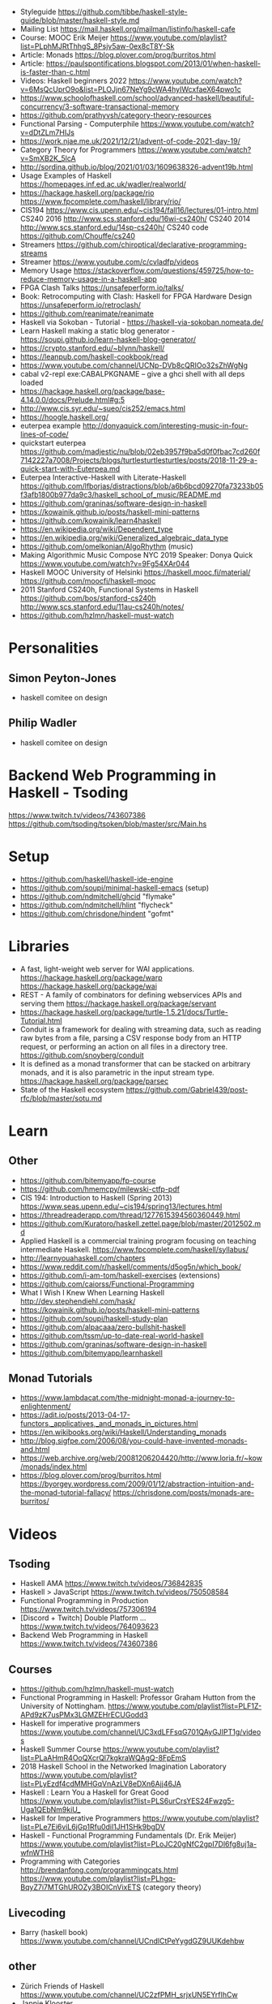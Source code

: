 - Styleguide https://github.com/tibbe/haskell-style-guide/blob/master/haskell-style.md
- Mailing List https://mail.haskell.org/mailman/listinfo/haskell-cafe
- Course: MOOC Erik Meijer https://www.youtube.com/playlist?list=PLphMJRtThhgS_8Psjv5aw-0ex8cT8Y-Sk
- Article: Monads https://blog.plover.com/prog/burritos.html
- Article: https://paulspontifications.blogspot.com/2013/01/when-haskell-is-faster-than-c.html
- Videos: Haskell beginners 2022 https://www.youtube.com/watch?v=6MsQcUprO9o&list=PLOJjn67NeYg9cWA4hyIWcxfaeX64pwo1c
- https://www.schoolofhaskell.com/school/advanced-haskell/beautiful-concurrency/3-software-transactional-memory
- https://github.com/prathyvsh/category-theory-resources
- Functional Parsing - Computerphile https://www.youtube.com/watch?v=dDtZLm7HIJs
- https://work.njae.me.uk/2021/12/21/advent-of-code-2021-day-19/
- Category Theory for Programmers https://www.youtube.com/watch?v=SmXB2K_5lcA
- http://sordina.github.io/blog/2021/01/03/1609638326-advent19b.html
- Usage Examples of Haskell https://homepages.inf.ed.ac.uk/wadler/realworld/
- https://hackage.haskell.org/package/rio
  https://www.fpcomplete.com/haskell/library/rio/
- CIS194 https://www.cis.upenn.edu/~cis194/fall16/lectures/01-intro.html
  CS240 2016 http://www.scs.stanford.edu/16wi-cs240h/
  CS240 2014 http://www.scs.stanford.edu/14sp-cs240h/
  CS240 code https://github.com/Chouffe/cs240
- Streamers https://github.com/chiroptical/declarative-programming-streams
- Streamer https://www.youtube.com/c/cvladfp/videos
- Memory Usage https://stackoverflow.com/questions/459725/how-to-reduce-memory-usage-in-a-haskell-app
- FPGA Clash Talks https://unsafeperform.io/talks/
- Book: Retrocomputing with Clash: Haskell for FPGA Hardware Design
  https://unsafeperform.io/retroclash/
- https://github.com/reanimate/reanimate
- Haskell via Sokoban - Tutorial - https://haskell-via-sokoban.nomeata.de/
- Learn Haskell making a static blog generator - https://soupi.github.io/learn-haskell-blog-generator/
- https://crypto.stanford.edu/~blynn/haskell/
- https://leanpub.com/haskell-cookbook/read
- https://www.youtube.com/channel/UCNp-DVb8cQRIOo32sZhWgNg
- cabal v2-repl exe:CABALPKGNAME -- give a ghci shell with all deps loaded
- https://hackage.haskell.org/package/base-4.14.0.0/docs/Prelude.html#g:5
- http://www.cis.syr.edu/~sueo/cis252/emacs.html
- https://hoogle.haskell.org/
- euterpea example http://donyaquick.com/interesting-music-in-four-lines-of-code/
- quickstart euterpea https://github.com/madjestic/nu/blob/02eb3957f9ba5d0f0fbac7cd260f7142227a7008/Projects/blogs/turtlesturtlesturtles/posts/2018-11-29-a-quick-start-with-Euterpea.md
- Euterpea Interactive-Haskell with Literate-Haskell https://github.com/lfborjas/distractions/blob/a6b6bcd09270fa73233b05f3afb1800b977da9c3/haskell_school_of_music/README.md
- https://github.com/graninas/software-design-in-haskell
- https://kowainik.github.io/posts/haskell-mini-patterns
- https://github.com/kowainik/learn4haskell
- https://en.wikipedia.org/wiki/Dependent_type
- https://en.wikipedia.org/wiki/Generalized_algebraic_data_type
- https://github.com/omelkonian/AlgoRhythm (music)
- Making Algorithmic Music
  Compose NYC 2019
  Speaker: Donya Quick
  https://www.youtube.com/watch?v=9Fg54XAr044
- Haskell MOOC University of Helsinki
  https://haskell.mooc.fi/material/
  https://github.com/moocfi/haskell-mooc
- 2011
  Stanford CS240h, Functional Systems in Haskell
  https://github.com/bos/stanford-cs240h
  http://www.scs.stanford.edu/11au-cs240h/notes/
- https://github.com/hzlmn/haskell-must-watch
* Personalities
** Simon Peyton-Jones
- haskell comitee on design
** Philip Wadler
- haskell comitee on design
* Backend Web Programming in Haskell - Tsoding
https://www.twitch.tv/videos/743607386
https://github.com/tsoding/tsoken/blob/master/src/Main.hs
* Setup
  - https://github.com/haskell/haskell-ide-engine
  - https://github.com/soupi/minimal-haskell-emacs (setup)
  - https://github.com/ndmitchell/ghcid "flymake"
  - https://github.com/ndmitchell/hlint "flycheck"
  - https://github.com/chrisdone/hindent "gofmt"
* Libraries
- A fast, light-weight web server for WAI applications.
  https://hackage.haskell.org/package/warp
  https://hackage.haskell.org/package/wai
- REST - A family of combinators for defining webservices APIs and serving them
  https://hackage.haskell.org/package/servant
- https://hackage.haskell.org/package/turtle-1.5.21/docs/Turtle-Tutorial.html
- Conduit is a framework for dealing with streaming data, such as reading raw bytes from a file, parsing a CSV response body from an HTTP request, or performing an action on all files in a directory tree. 
  https://github.com/snoyberg/conduit
- It is defined as a monad transformer that can be stacked on arbitrary monads, and it is also parametric in the input stream type.
  https://hackage.haskell.org/package/parsec
- State of the Haskell ecosystem
  https://github.com/Gabriel439/post-rfc/blob/master/sotu.md
* Learn
** Other
- https://github.com/bitemyapp/fp-course
- https://github.com/hmemcpy/milewski-ctfp-pdf
- CIS 194: Introduction to Haskell (Spring 2013)
  https://www.seas.upenn.edu/~cis194/spring13/lectures.html
- https://threadreaderapp.com/thread/1277615394560360449.html
- https://github.com/Kuratoro/haskell.zettel.page/blob/master/2012502.md
- Applied Haskell is a commercial training program focusing on teaching intermediate Haskell.
  https://www.fpcomplete.com/haskell/syllabus/
- http://learnyouahaskell.com/chapters
- https://www.reddit.com/r/haskell/comments/d5og5n/which_book/
- https://github.com/i-am-tom/haskell-exercises (extensions)
- https://github.com/caiorss/Functional-Programming
- What I Wish I Knew When Learning Haskell
  http://dev.stephendiehl.com/hask/
- https://kowainik.github.io/posts/haskell-mini-patterns
- https://github.com/soupi/haskell-study-plan
- https://github.com/alpacaaa/zero-bullshit-haskell
- https://github.com/tssm/up-to-date-real-world-haskell
- https://github.com/graninas/software-design-in-haskell
- https://github.com/bitemyapp/learnhaskell
** Monad Tutorials
- https://www.lambdacat.com/the-midnight-monad-a-journey-to-enlightenment/
- https://adit.io/posts/2013-04-17-functors,_applicatives,_and_monads_in_pictures.html
- https://en.wikibooks.org/wiki/Haskell/Understanding_monads
- http://blog.sigfpe.com/2006/08/you-could-have-invented-monads-and.html
- https://web.archive.org/web/20081206204420/http://www.loria.fr/~kow/monads/index.html
- https://blog.plover.com/prog/burritos.html
  https://byorgey.wordpress.com/2009/01/12/abstraction-intuition-and-the-monad-tutorial-fallacy/
  https://chrisdone.com/posts/monads-are-burritos/
* Videos
** Tsoding
- Haskell AMA https://www.twitch.tv/videos/736842835
- Haskell > JavaScript https://www.twitch.tv/videos/750508584
- Functional Programming in Production https://www.twitch.tv/videos/757306194
- [Discord + Twitch] Double Platform ... https://www.twitch.tv/videos/764093623
- Backend Web Programming in Haskell https://www.twitch.tv/videos/743607386
** Courses
   - https://github.com/hzlmn/haskell-must-watch
   - Functional Programming in Haskell: Professor Graham Hutton from the University of Nottingham.
     https://www.youtube.com/playlist?list=PLF1Z-APd9zK7usPMx3LGMZEHrECUGodd3
   - Haskell for imperative programmers
     https://www.youtube.com/channel/UC3xdLFFsqG701QAyGJIPT1g/videos
   - Haskell Summer Course
     https://www.youtube.com/playlist?list=PLaAHmR4OoQXcrQl7kgkraWQAgQ-8FpEmS
   - 2018 Haskell School in the Networked Imagination Laboratory
     https://www.youtube.com/playlist?list=PLyEzdf4cdMMHGqVnAzLV8eDXn6Ajj46JA
   - Haskell : Learn You a Haskell for Great Good
     https://www.youtube.com/playlist?list=PLS6urCrsYES24Fwzg5-Uga1QEbNm9kiU_
   - Haskell for Imperative Programmers
     https://www.youtube.com/playlist?list=PLe7Ei6viL6jGp1Rfu0dil1JH1SHk9bgDV
   - Haskell - Functional Programming Fundamentals (Dr. Erik Meijer)
     https://www.youtube.com/playlist?list=PLoJC20gNfC2gpI7Dl6fg8uj1a-wfnWTH8
   - Programming with Categories
     http://brendanfong.com/programmingcats.html
     https://www.youtube.com/playlist?list=PLhgq-BqyZ7i7MTGhUROZy3BOICnVixETS (category theory)
** Livecoding
   - Barry (haskell book) https://www.youtube.com/channel/UCndlCtPeYygdGZ9UUKdehbw

** other
  - Zürich Friends of Haskell
    https://www.youtube.com/channel/UC2zfPMH_srjxUN5EYrfIhCw
  - Jappie Klooster
    https://www.youtube.com/channel/UCQxmXSQEYyCeBC6urMWRPVw/videos
  - HaskellRank (tsoding)
    https://www.youtube.com/playlist?list=PLguYJK7ydFE4aS8fq4D6DqjF6qsysxTnx
  - lenses
    https://www.youtube.com/watch?v=cefnmjtAolY
    https://docs.google.com/file/d/0ByK3AAy5ubqady1YczU2UEYzODQ/edit
  - Jeremy Gibbons: Algorithm Design with Haskell
    https://www.youtube.com/watch?v=JJv74IJUp4E
  - NYC Haskell User's Group
    https://www.youtube.com/channel/UCzNYHE7Kj6pBqq5h8LG9Zcg
* DONE Book: Seven Languages in 7 weeks
** Haskell
- "In Haskell, indentation is significant." (?
- on Haskell, IF is a function, not a control structure, it returns a value.
- "." for function composition
  second = head . tail
- On ghci console
  > :set +t
- A partial applied function is called ~section~
- ~where~ on function definition can define local functions too
- every function does have 1(one) parameter
  - the process of reducing a function of N parameters to N of 1 param is ~currying~
#+NAME: single-line vs multi-line pattern-matching vs guards
#+begin_src haskell
fact x = if x == 0 then 1 else fact (x - 1) * x

factorial :: Integer -> Integer
factorial 0 = 1
factorial x = x * factorial (x - 1)

factorio :: Integer -> Integer
factorio x
  | x > 1     = x * factorio (x - 1)
  | otherwise = 1
#+end_src
* TODO Book: Haskell School of Music
** 1 Computer Music, Euterpea, and Haskell
*** 1.1 The Note versus Signal Dichotomy
- High/Low    level music concepts a.k.a.
  Note/Signal level music concepts
- Note: pitch and volume
- Bit depth: storage size of a single sample.
  Typically 16bits (2bytes) or 32bits (4bytes)
*** 1.2 Basic Principles of Programming
- Measures of success: correctness, efficiency, clarity
- Code often represents the author's thought process...A conventional
  musical score does not.
*** 1.3 Computation by Calculation
- In general, it is best to search first for an elegant (and correct!) solution to a problem, and later refine it for better performance.
  “Get it right first!”
- ~unfolding~ a function, is when we replace the arguments in the definition
  simple x y z = x * (y + z)
  simple 3 9 5
  > 3 * (9 + 5)
  > 42
- "simple 3 9 5 ~evaluates~ to 42"
*** 1.4 Expressions and Values
- note names are called pitch classes
- ~expressions~ entities that can be evaluated
- ~value~ are expressions that cannot be further evaluated.
  ex: 1,[1,2],(3,3),'C',"hello"
- ~diverging~ expressions are those that do not have an end
  ex: f x = f (x - 1)
  evaluate to "Bottom" value _|_
*** 1.5 Types
- Atomic or Structured
- Type Signature
  'D' :: Char
      :: reads as "has type"
   D  :: PitchClass
- Elements on a List are the same Type
- Elements on a Tuple could be different Types
*** 1.6 Function Types and Type Signatures
#+begin_src haskell
simple :: Int -> Int -> Int -> Int
simple x y z = x * (y + z)
#+end_src
- "it is a good habit to first write down the type of each function you
   are planning to define, as a first approximation to its full specification"
- f :: T1 -> T2 -- In mathematics T1 is the ~domain~ and T2 is the ~range~
- ~function application~ aka calling the funtion, has always higher precedence on application
- symbol based functions are usually called ~operators~ and are ~infix~
  - Are defined between parentheses
  - (+) :: Integer -> Integer -> Integer
- ' is a valid alphanumeric value, so f' and f'' are valid function names
*** 1.7 Abstraction, Abstraction, Abstraction
- “What are the three most important ideas in programming?" (see title)
**** 1.7.1 Naming
#+begin_src haskell
pi :: Double
pi = 3.1415
-- two definitions in one
concertA,a440 :: (PitchClass, Octave)
concertA = (A,4)
a440     = (A,4)
-- Vars
c = 42 -- is called a ~binding~
x    = let area = pi * r ** 2
       in f area + g area
#+end_src
- A4 is usually called "concert A" (because it is often used as a the note to which an orchestra
  tunes its intruments or "A440")
- {- MULTILINE COMMENT IN HASKELL -}
**** 1.7.2 Functional Abstraction
#+begin_src haskell
x = let areaF r = pi * r ** 2
    in f (areaF r1) + g (areaF r2)
note :: Dur -> Pitch -> Music Pitch
rest :: Dur -> Music Pitch
(:+:) Music Pitch -> Music Pitch -> Music Pitch -- Sequentially
(:=:) Music Pitch -> Music Pitch -> Music Pitch -- Simultanious
trans :: Int -> Pitch -> Pitch
-- Harmonizing each pN note with a third
qn = 1/4
mel = (note qn p1 :=: note qn (trans (-3) p1)) :+:
      (note qn p2 :=: note qn (trans (-3) p2)) :+:
      (note qn p3 :=: note qn (trans (-3) p3))
-- In a function
hNote :: Dur -> Pitch -> Music Pitch
hNote d p = note d p :=: note d (trans (-3) p)
-- applied
mel :: Music Pitch
mel = hNote qn p1 :+: hNote qn p2 :+: hNote qn p3
#+end_src
**** 1.7.3 Data Abstraction
- The order of ~associativity~ can be defined, either left, right or none.
- (:) operator has right associativity
#+begin_src haskell
hList          :: Dur -> [Pitch] -> Music Pitch
hList d []     = rest 0
hList d (p:ps) = hNote d p :+: hList d ps
--
mel = hList qn [p1,p2,p3]
#+end_src
*** 1.8 Haskell Equality versus Musical Equality
- 2 different melodies can be musically equivalent while being not equal by the language
- A melody can be interpreted either by his
  ~polyphonic~: grouping notes playing at the same time
  ~contrapuntal~: grouping by each voice
*** 1.9 Code Reuse and Modularity
- being able to re-use code is called ~modularity~
*** 1.10 [Advanced] Programming with Numbers 1
- Int data type is of size word (architecture dependent, 32 or 64 bits) (use Integer instead)
- In mathemathics, ~numerical analisys~ is concerned with numerical incongrueties
- If real-number acuraccy is important, be wary of floats
#+begin_src haskell
5 ∗ (−0.123456 + 0.123457)       :: Float ⇒ 4.991889e−6
5 ∗ (−0.123456) + 5 ∗ (0.123457) :: Float ⇒ 5.00679e−6
#+end_src
** 2 Simple Music
*** 2.1 Preliminaries
#+begin_src haskell
-- Type Synonyms
type Octave = Int
type Pitch  = (PitchClass, Octave)
type Dur    = Rational
-- Algebraic data type
data PitchClass = Cff | Cf | C | Dff | Cs | Df | Css | D | Eff | Ds
                | Ef | Fff | Dss | E | Ff | Es | F | Gff | Ess | Fs
                | Gf | Fss | G | Aff | Gs | Af | Gss | A | Bff | As
                | Bf | Ass | B | Bs | Bss
qn :: Dur
qn = 1/4
#+end_src
- data NAME = CONSTRUCTORS
  data Bool = False | True
*** 2.2 Notes, Music, and Polymorphism
#+begin_src haskell
-- (Value) Constructor
data Primitive = Note Dur Pitch |
                 Rest Dur
-- Type Constructor: more generic, polymorphic
data Primitive a = Note Dur a |
                   Rest Dur
-- Note :: Dur -> a -> Primitive a
-- Rest :: Dur ->      Primitive a
--
-- Another ~type constructor~, this time also recursive (aka inductive data type)
data Music a =
    Prim (Primitive a)
  | Music a :+: Music a
  | Music a :=: Music a
  | Modify Control (Music a)
-- Prim   :: Primitive a        -> Music a
-- (:+:)  :: Music a -> Music a -> Music a
-- (:=:)  :: Music a -> Music a -> Music a
-- Modify :: Control -> Music a -> Music a
#+end_src
- ~fixity declaration~
  infixr 5 :+:,:=:
- Data constructors
  - are still functions and have a type
  - are an example of polymorphic functions ~type abstraction~
#+begin_src haskell
data Control =
    Tempo      Rational          -- scale the tempo
  | Transpose  AbsPitch          -- transposition
  | Instrument InstrumentName    -- instrument label
  | Phrase     [PhraseAttribute] -- phrase attributes
  | KeySig     PitchClass Mode   -- key signature and mode
  | Custom     String            -- custom label
data Mode = Major | Minor | Ionian | Dorian | Phrygian | Lydian
             | Mixolydian | Aeolian | Locrian
             | CustomMode String
data InstrumentName = AcousticGrandPiano | BrightAcousticPiano ...
#+end_src
*** 2.3 Convenient Auxiliary Functions

*** 2.4 Absolute Pitches
- LIST !! N
  [C,D,E] !! 1 => D
** 3 Polymorphic and high order functions
- head, tail, length (examples of simple polymorphic types)
- map
- append (++)
- fold
  foldr, foldl: only difference is from which side is applied the operator, sometimes might be more performant from one side over the other
  foldr1, foldl1: versions that error on empty lists, so no init value needed
- `` functions into operator with backquotes
- () operator into a function with parentheses
- reverse, (algorithm with foldl)
- ~currying~
- currying simplification
  f x = g x
  f   = g
** 4
*** 4.2 Modules
- Module names are capitalized
  Can be hierachical
  import LIBRARY.FOLDER.MODULE
- module MODULE where
  module MODULE (EXPORT,EXPORT) where
*** 4.3 Transcribing a More Complex Score
**** 4.3.1 Auxiliary Functions
- Haskell does not permit pattern-matching against function applications.
  myFunction (Prim (Note d p)) = -- OK
  myFunction (note d p)        = -- FAIL
- times :: Int -> Music a -> Music a -- repeats
  addDur
  graceNote
- The only special cases that will not be handled using auxiliary functions are:
  1) the single staccato on note four of bar fifteen
  2) the single portamento on note three of bar sixteen.
  These situations will be addressed differently in a later chapter.
*** 4.4 Simple Algorithmic Composition

* TODO Book: Real World Haskell
- Updated code version https://github.com/tssm/up-to-date-real-world-haskell/
- Real World Haskell outdated parts https://stackoverflow.com/questions/23727768/which-parts-of-real-world-haskell-are-now-obsolete-or-considered-bad-practice
- Online http://book.realworldhaskell.org/read/
** 6 Using Typeclasses
*** Defining
- Different implementation depending on the type of data given.
- Defining a new ~Typeclass~ named "BasicEq3".
  We can provide *default implementations* for Typeclasses, and make one depend on the other.
#+begin_src haskell
class BasicEq3 a where
  isEqual3 :: a -> a -> Bool
  isEqual3 x y = not (isNotEqual3 x y)

  isNotEqual3 :: a -> a -> Bool
  isNotEqual3 x y = not (isEqual3 x y)
#+end_src
- An ~Instance Type~ of this typeclass, is any type that implements the functions defined in it.
- isEqual :: BasicEq a => a -> a -> Bool
  Reads:
  "For all types of *a*,
   so long as *a* is an instance of BasicEq,
   isEqual takes two parameters of type *a* and returns Bool""
*** Type Instancing
#+begin_src haskell
instance BasicEq3 Color where
  isEqual3 Red   Red   = True
  isEqual3 Green Green = True
  isEqual3 Blue  Blue  = True
  isEqual3 _     _     = False
#+end_src
*** Build-in
- Show, and the function show which returns a string from something showable
  show :: (Show a) => a -> String
  (you can derive it or explicitly Type Instance it)
  - To define your own show redefine ~show~
- Read, and the function read which takes a string and returns something readable
  read :: (Read a) => String -> a
  e.g. (read readVar)::Double
  - To define your own parser redefine ~readsPrec~
** 7
- ~Type classes~ provide ad-hoc polymorphism
  - Can define default "implementations" for the class
- ~Types~ are made instances of a particular type class
- Typeclasses
  - Show: Used to display your custom types. ghci repl uses it.
    #+begin_src haskell
data Color = Red | Green | Blue

instance Show Color where
  show Red = "rojo"
  show Green = "verde"
  show Blue = "azul"
    #+end_src

* TODO Book: The Haskell School of Expressive Language
** 3 Simple Graphics
*** 3.1 Basic Input/Output
- ~Standard Prelude~ and ~Standard Libraries~
- () is called ~unit type~, ans has only () as value
- IO
  There is a special kind of ~value~ called ~action~.
  It won't try to display it but it will take action.
  Ex: writing to a file or reading from keyboard.
  ~expressions~ or functions that evaluate to an action are called ~commands~
- IO () is often called a ~noop~, it is an action that returns ()
- putStr, putChar, writeFile, readFile, do, getLine
- ??? you can put actions on a list, but won't "do" anything unless on a do or a main ???
- sequence applied to IO has this signature
  sequence :: [IO a] -> IO ()

*** 3.2 Graphics Windows
- sierpinsky
#+begin_src haskell
fillTri :: Window -> Int -> Int -> Int -> IO ()
fillTri w x y size =
  drawInWindow w
  $ withColor Green
  $ polygon [(x,y), (x + size, y), (x, y - size), (x,y)]

minSize :: Int
minSize = 8

sierpinskiTri :: Window -> Int -> Int -> Int -> IO ()
sierpinskiTri w x y size
  | size <= minSize = fillTri w x y size
  | otherwise       = let size2 = size `div` 2
                      in do sierpinskiTri w x y size2
                            sierpinskiTri w x (y - size2) size2
                            sierpinskiTri w (x + size2) y size2
#+end_src
- david star:
  1) draw a equilateral triangle
  2) draw a new one rotated 180
  3) do 1 and 2 for each corner, but with 1/3 of a triangle size
** 4 Shapes II: Drawing shapes
- Many indirect graphics functions, to:
  1) being able to work with each shape properties
** 5 Polymorphic and High-order Funtions
* Book: Haskell Tutorial and Cookbook
** 1
#+begin_src haskell
module Main where
module Main (main) where
#+end_src
- : concatenates Char to [Char]
- !! for list index access
- ++ concatenate lists
- length of tuples will always be one (1)
|       |       |           | destructuring     |   |
|-------+-------+-----------+-------------------+---|
| tuple | (A,B) | fst/snd   | let (a,b)=('a',1) |   |
| list  | [T]   | head/tail |                   |   |

* TODO Interview: Michael Snoyman: From Haskell to Rust?
  #+DATE: Sep 13, 2020
  #+URL: https://www.youtube.com/watch?v=HKXmEFvsi6M
- Creator of Yesod/Stack
- VP at "FP Complete"
- Moved away from GHCjs
  - Purescript/Halogen
- Rust, has recently has async/await (it was "callback hell")
- Monads reinventions??: promises (js), scala (futures)
- "GO says, we don't trust the developers. Or I don't wanna bother the programmers with stuff"
  - Like overload of operators
- TALK ABOUT MONADS????
- RESUME 20:00

* TODO Videos: HaskellRank by tsoding
  playlist: https://www.youtube.com/playlist?list=PLguYJK7ydFE4aS8fq4D6DqjF6qsysxTnx
** DONE HackerRank in Haskell
- interact :: (String -> String) -> IO ()
- We go from an expression that we can use on the repl to a function. By replacing ($) with (.)
- Functions: ($) (.) interact words read map sum show tail
#+begin_src haskell
main = interact $ show . sum . map read . words
main = interact $ show . sum . map read . tail . words
#+end_src
** DONE Grading Students
- (``) , guards, where, unlines
#+begin_src haskell
round5 :: Int -> Int
round5 x
    | x >= 38 && (m5 - x) < 3 = m5
    | otherwise               = x
    where m5 = x + (5 - x `mod` 5)

solve :: [Int] -> [Int]
solve xs = map round5 xs

main = interact $ unlines . map show . solve . map read . tail . words
#+end_src
** DONE Apples and Oranges
- take, drop, filter
#+begin_src haskell
let (x1:x2:xs) = [1,2,3,4,5,6,7] -- Pattern Matching
-- lambdas
map (\x -> x + 3) [0,1,2] -- => [3,4,5]
map (+ 3)         [0,1,2] -- => [3,4,5]
#+end_src
** DONE Code Warrior
- undefined :: t -- can be assigned to any type, useful to know if code just compiles
- !!
- div  :: Integral a => a -> a -> a
- even :: Integral a => a -> Bool
- odd  :: Integral a => a -> Bool
** DONE Between Two Sets
- foldl1, gcd, lcm, takeWhile
- [1 .. 4]
  [1 ..]
- Imperatively writing in Haskell
#+begin_src haskell
solve :: [Int] -> [Int] -> Int
solve = undefined

readIntList :: IO [Int]
readIntList = do line <- getLine
                 return $ map read $ words line
main = do [n, m] <- readIntList
          as     <- readIntList
          bs     <- readIntList
          putStrLn $ show $ solve as bs
#+end_src

** DONE Fold
- "Neutral element" on fold
#+begin_src haskell
Import Prelude hiding (foldl) -- Hide!!!

foldl :: (a -> b -> a) -> a -> [b] -> a
foldl f base []     = base
foldl f base (x:xs) = foldl f (f base x) xs

foldl1 :: (a -> a -> a) -> [a] -> a
foldl1 f []     = error "basaodka"
foldl1 f (x:xs) = foldl f x xs
#+end_src
** DONE Playing Basketball with Kangaroo
- maximum, minimum, inits, group
#+begin_src haskell
import Data.List
inits :: [a] -> [[a]]

λ> inits [1 .. 5]
[[],[1],[1,2],[1,2,3],[1,2,3,4],[1,2,3,4,5]]

λ> map maximum $ tail $ inits [10,5, 20, 4 ,5,2,25,1]
[10,10,20,20,20,20,25,25]

λ> group $ map maximum $ tail $ inits [10,5, 20, 4 ,5,2,25,1]
[[10,10],[20,20,20,20],[25,25]]
#+end_src
** DONE Purely Functional Solutions to Imperative Problems
*** 1
- zip
- List comprehension
#+begin_src haskell
[i     | i <- [1 .. 10]] -- [1,2,3,4,5,6,7,8,9,10]
[(i,j) | i <- [1 .. 10], j <- [1 .. 10]] -- cartesian product [(1,1),(1,2),(1,3)...]
[(i,j) | i <- [1 .. 10], j <- [1 .. 10], i /= 1] -- filter
---
-- Uses undefined as elements of an array, can also use ()
solve :: [Int] -> Int
solve (k:xs) =
  length [ undefined | (i, xi) <- zip [0 ..] xs,
                       (j, xj) <- zip [0 ..] xs,
                       i < j,
                       (xi + xj) `mod` k == 0]
#+end_src
*** 2
- group, sort, sortBy, on, compare, reverse, flip
- Ordening is the type that has 3 constructors: LT, EQ, GT
- You can compare numbers, or lists. But for special orders.
  compare :: Ord a => a -> a -> Ordering
  map compare [1,3,4]
- on basically adapts the first func with the second
  on :: (b -> b -> c) -> (a -> b) -> a -> a -> c
#+begin_src haskell
-- :m + Data.List
import Data.List     -- For sort
import Data.Function -- For on
sortBy (\x y -> compare (length x) (length y)) [[1,2,3,4],[2,2],[0,0,0,0,0,0,0]]
sortBy (compare `on` length)                   [[1,2,3,4],[2,2],[0,0,0,0,0,0,0]]
-- => [[2,2],[1,2,3,4],[0,0,0,0,0,0,0]]
sortBy (compare `on` length) $ group $ sort [1,4,4,4,5,5,5,3]
reverse $ sortBy (compare `on` length) $ group $ sort [1,4,4,4,5,5,5,3]
sortBy (flip compare `on` length) $ group $ sort [1,4,4,4,5,5,5,3]
-- => [[1],[3],[4,4,4],[5,5,5]]
#+end_src
** DONE Solving Russian Calendar Problems in Haskell
- sum, printf (alternative to ++)
- ~eta conversion~ of \x -> abs being equal to abs
#+begin_src haskell
import Text.Printf

leapDay :: Int -> String
leapDay = printf "12.09.%d"

normDay :: Int -> String
normDay = printf "13.09.%d"
#+end_src
** DONE The Usefulness of Maybe monad
- splitAt, maybe, replicateM, read
- a type called ~Maybe~ (Just, Nothing)
  a function ~maybe~ to unwrap it
- replicateM to perform a task Nth times and return in an array
#+begin_src haskell
import Control.Monad -- for replicateM

excludeNth :: Int -> [a] -> [a]
excludeNth n xs = left ++ tail right
    where (left, right) = splitAt n xs
-- excludeNth 5 [1..10]
-- => [1,2,3,4,5,7,8,9,10]

getList :: Read a -> IO [a] -- read any type of input
getList = do
  line <- getLine
  return $ map read $ words line
-- getList :: IO [Int]
-- 1 2 3 4
-- => [1,2,3,4]

solve :: Int -> [Int] -> Int -> Maybe Int
solve k bill b
    | b > actualPrice = Just (b - actualPrice)
    | otherwise = Nothing
    where actualPrice = (sum $ excludeNth k bill) `div` 2

main :: IO ()
main = do
  [[_, k], bill, [b]] <- replicateM 3 getList
  putStrLn $ maybe "Bon appetit" show $ solve k bill b
#+end_src
** DONE Tracking Hikes with Haskell
*** Hiking
- scanl, groupBy (Data.List), filter, all
- scanl (+) 0 [1 .. 4]
  => [0,1,3,6,10,15]
- groupBy (\x y -> x /= 0 && y /= 0) [0,1,2,3,4]
  groupBy, will iterate over the list by 2 elements at the time
           when the function returns false, it separates that group
- filter (all (< 0))
*** Drawing Book
- interact $ show . resolve . map read . words
** DONE Treating Lists as Monads
- fromMaybe, sortBy, listToMaybe, liftM2
- fromMaybe - Takes a default and a maybe
  fromMaybe 5 Nothing  => 5
  fromMaybe 5 $ Just 6 => 6
- sortBy (Data.List)
- listToMaybe (Data.Maybe) -- returns Nothing or Just of the head
- liftM2 (Control.Monad)
  let keyboards = [3,1]
  let drives = [5,2,8]
  liftM2 (,) keyboards drives
- ^ generates the same than list comprehension
  AKA the ~cartesian product~
- Changing to (+) instead adds then directly
  liftM2 (+) keyboards drives
- map read . words <$> getLine -- Threat the result of getLine as a functor
** Solving Magic Square using Functional Programming
#+begin_src haskell
type Square = [[Int]]
magic :: Square
magic = [[8,1,6],
         [3,5,7],
         [4,9,2]]

rot90 :: Square -> Square
rot90 = map reverse

pp :: Square -> IO ()
pp = putStrLn . unlines . map (unwords . map show)

#+end_src
** Brute-forcing all Magic Squares
** CodeWars Strikes Again

* TODO Videos: Haskell by Bartosz Milewski
  playlist: https://www.youtube.com/playlist?list=PL0pwx9zqJ9IamHxRXTf34dC3JeQ2oYmfJ
** DONE 1-1 => Why Haskell? https://www.youtube.com/watch?v=N6sOMGYsvFA
- Course based on "Parallel and concurrent programming" Oreilly book
- Based on math, lambda calculus
- Lists are the core DS while in other langs would be an array
** DONE 1-2 => Functions https://www.youtube.com/watch?v=ybba5tcOeEY
- keep the more reocurring thing simple
  - in morse code (? the letter "e" is just a dot
- ~function application~ is the strongest binding
  7 - f x y z - 1
- no variables in haskell, they are nonary functions
- write file
#+begin_src haskell
sqDist :: Num a => a -> a -> a
sqDist x y = x^2 + y ^2

main = print (sqDist 3 4)
#+end_src
- load foñe
#+begin_src haskell
> :l main.hs
> main
25
> :t sqDist
sqDist :: Num a => a -> a -> a
#+end_src
- there are things that are NOT expressable in haskell, that are left to the used (axioms)
- main :: IO ()
  print :: Show a => a -> IO ()
  putStrLn :: String -> IO ()
- ghci commands
  #+begin_src
  :l FILENAME
  :r reload
  :t expand type
  :q quit
  :i info
  #+end_src
- Num is a ~class of types~, Double is type
** DONE 2-1 => More Functions
- on tuples: fst, snd
- lowest possible binding is $
- (.) ~function composition~, very high precedence
- spaces kind of does't matter at times, precedence does
- sq . sqDist -- reads "sq after sqDist"
- the definition of a function is with a -> b -> c because
  - ~partial application~ happens automatically
- using a tuple as an argument, is not convenient for partial application
- polymorphism:
  - parametric: "it can handle values uniformly without depending on their type.
                 Parametric polymorphism is a way to make a language more expressive
                 while still maintaining full static type-safety."
                 ex: map function
  - adhoc: different behaviour for different types of arguments
- code
  #+begin_src haskell
main = print $ sqDist 3 4 -- using ($)

sqDist (x,y) = x^2 + y ^2 -- using ($) on a tuple
main = print $ sqDist $ (3,4)

sq x = x * x -- replacing parens
main = print $ sq $ 2 + 3
main = print $ sq (2 + 3)
main = print $ sq 2+3 -- NOT the same

dist pt = sqrt $ sqDist pt -- Partial Application in Function composition
dist = sqrt . sqDist
  #+end_src
** DONE 2-2 => Product data types https://www.youtube.com/watch?v=a6IkhX1zgXI
- ELM isn't lazy evaluated
#+begin_src haskell
inc x = 1 + x
inc x = (+) 1 x  -- () changes infix to prefix operator
inc   = (+ 1)    -- "x" cancells out
#+end_src
- partial application of an operator is called ~operator section~
- ~Void~ is type with no elements
- ~Unit~ is the "Singleton" Type denoted by "()", tuple of 0 elements
- Define a ~NEW type~ with:
  > data Unit = CONSTRUCTOR
              = U
  > data ()   = ()
    TYPE      = DATA
    CONSTRUCTOR CONSTRUCTOR
- Different namespace for types and data constructors
- Every constructor is a function (capitalized for some reason).
  > data Product a b = P a b
  > :t P
  P :: a -> b -> Product a b
- ~Destructuring~ happens with the Data Constructor
  > f (P x y) = x + y
- When you have more than 2 components, you are better using a ~record~ where fields are named
- 2 ways of constructing new data types??
** DONE 3-1 => Laziness https://www.youtube.com/watch?v=jWrRs-l8C1U
:set -Wall
:set -fforce-recomp
*** Kinds
- "In haskell we don't want to use many names, because the polute the namespace"
- ~*~ in type definitions means "any type"
- (,) is the data constructor for pair
- The Type Constructors have types and those types are called ~kinds~
- use ~:k~ to get the kind of the argument
#+begin_src haskell
> :t (,) -- Data Constructor
(,) :: a -> b -> (a, b)
> :k (,) -- Type Constructor
(,) :: * -> * -> *
#+end_src
- "If you define a data type in Haskell you can promote it to a kind"????
*** Lazyness
- Haskell by default is lazy evaluated
- ~:sprint~ prints a value WITHOUT evaluating it
- Haskell has ~polymorphic values~, so we need to type "x" here
#+begin_src haskell
> let x = 1 + 2 :: Int
> :sprint x
x = _
> x
3
> :sprint x
x = 3
#+end_src
- We can force eager evaluation by using ~seq~, it "sequences" the arguments, it evaluates the 1st before the 2nd
#+begin_src haskell
> let x = 2 + 3 :: Int
> let y = x + 1
> print (seq y ())
()
> :sprint y
y = 6
#+end_src
- ~swap~
#+begin_src haskell
> import Data.Tuple
> let z = swap (x,x+1)
> :sprint z
z = _
#+end_src
** 3-2 => Sum types https://www.youtube.com/watch?v=MagayXbH4oY
- Unlike product types, on ~sum types~ we can have either from a or b
  - In terms of sets is like a "discriminated union", aka "tagged union"
- "|" as in OR
- Either is used to return either an error or a valid output. We don't use a pair.
#+begin_src haskell
data Either a b = Left a | Right b
safeSqrt :: Either String Double -> Either String Double
safeSqrt (Left str) = Left str
safeSqrt (Right x) = if x < 0
                     then Left "Error"
                     else Right (sqrt x)
-- Alternative using case
safeSqrt sx =
    case sx of
        Left str -> Left str
        Right x -> if x < 0
                   then Left "Error"
                   else Right (sqrt x)
#+end_src
- What in other languages would be an "enumeration type" here is just another sum
  - data Bool = True | False
- Algebraic data types???
#+begin_src haskell
data X a = X a | Y Void -- a + 0 = a
type Y a = (a, ())      -- a * 1 = a
type Z a = (a, Void)    -- a * 0 = 0
#+end_src
** 4-1 => Recursion https://www.youtube.com/watch?v=F-nAAIH4e2s
- data List a = Nil | Cons a (List a)
- ~:~ Cons operator
- ~..~ range operator for lists
  [0..]         => PRINTSUNTILSTOP
  [0..4]        => [0,1,2,3,4]
  take 4 [0..]  => [0,1,2,3]
** 4-2 => Functors
** 5-1 => Monads
** 5-2 => The Monad Class
** 6-1 => IO Monad
** 6-2 => Parallellism and Concurrency
** 7-1 => The Eval monad
** 7-2 => Parallel sudoku solver, strategies, overview of Haskell parallelism.
** 8-1 => Concurrent Haskell, MVars
** 8-2 => Software Transactional Memory
* TODO Videos: Haskell 10X - Google TechTalks
  repo: https://github.com/google/haskell-trainings
** DONE Haskell 101 https://www.youtube.com/watch?v=cTN1Qar4HSw
- EXTRA: https://ucsd-progsys.github.io/liquidhaskell-blog/
- Everything is a function
- Everything is immutable
  Everything is *const* (on C++ on a function means that it will not change the state of the object)
- Everything is an expression, no statements
- No side effects, unless explicit
- There is NO function that can go from impure to pure code
  f :: IO a -> a
- Going from pure to impure is ok
  f :: a -> IO a
*** Lazyness (18:00)
- Reductions steps:
  - Strict evaluation: inner to outer
    Lazy evaluation: outer to inner (when needed you eval the arguments)
(-) Memory pitfalls
(-) IO and parallelism pitfalls: threads will just create the expressions, not evaluate them (use escape hatches)
(+) Huge optimizations:
  + compiler can re-arrange the code, simplify noop operations,
  + partially thanks to knowing about pure/impurity of a function
  + because only a part of the result of the operation might be needed
(+) Great expressivity (e.g. infinite structures)
*** Syntax (40:00)
- Is NOT recommended to create your own operators.
- ($) lowest priority
- (.) composition
*** Types (49:00)
- ~type~, a weak typedef, sinonyms
  type Point = (Int, Int)
  type Map k v = [(k, v)] -- ~type parameters~
- ~data structures~
  - NO methods
  - NO modifiers (setters)
  - NO private members/slots
  - YES Constructors (which are just functions)
- Data Types
#+begin_src haskell
data None    = None             -- data with 1 option, have same the constructor and type name
data Minutes = Minutes Int      -- Minutes 10
data Bool    = False   | True
data Maybe a = Nothing | Just a -- Just 10 -- Generic Type (a type argument)
data List  a =     Nil | Cell a (List a)
-- Records
data User = User String Int
-- Records, can also have named "fields". Fields are in the same namespace.
data User = User {
    userName :: String, -- Creates getters-like functions too
    userAge  :: Int
}
#+end_src
*** Functions (01:03:00)
- Operators can be constructors
- Operators pattern matching CAN short-circuit
  #+begin_src haskell
(&&) :: Bool -> Bool -> Bool
True && True = True -- does NOT short-circuit (comment this line)
True && y    = y    -- does short-circuit
_    && _    = False
  #+end_src
- Deconstructor, pattern matching
  #+begin_src haskell
data Minutes = Minutes Int

add :: Minutes -> Minutes -> Minutes
add (Minutes x) (Minutes y) = Minutes $ x + y
  #+end_src
- "backslash because it kind of looks like a lambda"
- in a function
  - you cannot use something like (==) without defining Eq on the definition
- head, is considered "bad design", as in some of the inputs panics
  also callled "partial functions"
- You can use pattern matching and guards at the same time
- Point free style: is when we define functions without defining the arguments.
                    Because it doesn't use the (.) operator.
** TODO Haskell 102 https://www.youtube.com/watch?v=Ug9yJnOYR4U
- If a library has 2 versions of a function, with (') is called "f prime".
  The one with the (') is ~eager~
  The one without the (') ~lazy~
- Problems to solve:
  1) Extend data types, ex: to show or compare
  2) Type Constrains, are sometimes mandatory to declare some functions
  3) Cascading Maybe's, might be solved with nested case's
  4) IO
     Can't apply regular functions
     Can't pattern match
     Can't get values from it
*** Solution
- 1 & 2 ) Declaring the type and implementing it, are separate things
  #+begin_src haskell
  -- 1)
  class Show a where
    show :: a -> String

  data Color = Red | Green | Blue

  instance Show Color where
    show Red = "Red"
    show Green = "Green"
    show Blue
  -- 2)
  -- Constraints on functions
  show :: Show a => a -> String -- a is an instance of show
  sum  :: Num  a => [a] -> a
  (==) :: Eq   a => a -> a -> Bool
  -- Constraint on instances
  instance Show a => Show (Maybe a) where
    show Nothing  = "Nothing"
    show (Just x) = "Just " ++ show x
  -- Classes can have DEFAULT implementations
  class Eq a where (==) :: a -> a -> Bool
    (==) :: a -> a -> Bool
    (/=) :: a -> a -> Bool
    a == b = not $ a /= b
    a /= b = not $ a == b
  -- Classes can also have constraints, minimun implementation is either compare or <=
  class Eq a => Ord a where
    compare :: a -> a -> Ordering
    (<=)    :: a -> a -> Bool
    (>=)    :: a -> a -> Bool
    (<)     :: a -> a -> Bool
    (>)     :: a -> a -> Bool
    max     :: a -> a -> a
    min     :: a -> a -> a
  -- Bounded, things on a class definition, can also be "values" in the class
  class Bounded a where
    minBound :: a
    maxBound :: a
  #+end_src,
- 3)
  Functions to deal with values in a context "C":
  | Functor     | <$> | fmap | :: | (a -> b)   | -> | C a | -> | C b |
  | Applicative | <*> | ap   | :: | C (a -> b) | -> | C a | -> | C b |
  | Monad       | >>= | bind | :: | (a -> C b) | -> | C a | -> | C b |
- 4)
  We use *do* syntax on IO monad, as we could do with anything else that implemented
  do guarantees sequencial execution, ap can parallelize
  #+begin_src haskell
  class Applicative m => Monad m where
    return :: a -> m a
    (>>=)  :: m a -> (a -> m b) -> m b
  #+end_src
*** CodeLab (01:00:00)
fmapValue
apValue
bindValue
* DONE Video: What is a Monad? - Computerphile
  https://www.youtube.com/watch?v=t1e8gqXLbsU
  - Maybe, >>=, do, return
  - A way to handle failure and """unwrap""" a series of Maybe operations
  - "A monad is some kind of type constructor like Maybe or ... together with 2 functions (return, >>=)"
  - Works with other "effects"
* DONE Course: Functional Programming in Haskell: Supercharge Your Coding
Source: https://github.com/wimvanderbauwhede/HaskellMOOC
** 1 Haskell First Steps
- Pure functional programming languages do NOT have any statements,
  no assigments, no jumps
- All is performed using expressions
- List of Operators Precedence
  https://www.haskell.org/onlinereport/exps.html
- Function applications bind thightly than anything else
- Try Haskell Online
  https://www.haskellmooc.co.uk
- :quit
  to exit ghci
- Anything with a *=* is an equation
- Generics/Templates
  #+begin_src haskell
  set :: Data.Map.Map String Integer
  set = Data.Map.empty
  set' = Data.Map.insert "Answer" 42 set
  #+end_src
- Computation is done not through *statements*
  - But through "Redex", aka reducible expression
  - If >1 redex, they can run in different orders, in parallel
    *"Church-Rosser Theorem"*
- List comprehensions
  - are transformed by the compiler into an expression
  - inspired in mathematical notation of *set comprehension*
- List:
  - (++) appending
  - (!!) indexing, negative or too big returns *undefined* (exception?)
  - (:)
  - head,tail - return *undefined* on empty list
  - Are Lazy
  - Lazyness makes it so you won't error until you access the element
  - Lazyness makes it so you can reference things that are not yet defined
  - ['a' .. 'z']
- Robust programming:
  - Well defined, or
  - All exceptions caught and handled
- A function can only return 1 value
** 2 Haskell Building Blocks
- Relation Operators:
  (==) (/=) elem (>)
- Work with lists
- zip, zip3, zipWith
- folds of (&&) and (||) are (and) and (or), which work with list of values
- IO
  - getLine/putStrLn
  - read/show
  - do blocks sequences IO actions
  - print = putStrLn + show
  - Sequencing is vital for IO actions
  - A sequence of IO actions is described as being in the ~IO Monad~
- ghci
  - :set +m, set multiline support on ghci
** 3 Data Structures and Types
- filter
   #+begin_src haskell
filter :: (a -> Bool) -> [a] -> [a]
filter pred [] = []
filter pred (x:xs)
  | pred x = x : filter pred xs
  | otherwise = filter pred xs
   #+end_src
- compositions: (f . g), first g, then f
- Point Free Notation:
  #+begin_src haskell
sum xs = foldr (+) 0 xs
sum    = foldr (+) 0     -- Point free
  #+end_src
- Different ways to define a recursive function
  1) one for each case
  2) if/then/else
  3) guards
  4) where
- fold
  #+begin_src haskell
-- foldr, elem f acc
foldr (/)  1 [2,4,8]
-- -> 8/1 4/8 0.5/2 4

-- foldl, acc  f elem
foldl (/) 16 [8,4,2,1]
-- -> 16/8 2/4 0.5/2 0.25/1
  #+end_src
- Custom data types
  - Sum Datatype: A type with different values
    data SimpleNum = One | Two | Many deriving Show
  - Product DataType (records)
    data CricketScore = Score [Char] Int Int deriving show
- https://www.futurelearn.com/courses/functional-programming-haskell/10/steps/1103593
  - Convert a Tree to a list
  - Insert a value into a tree ordered
  - Sum values in a tree
- TypeClasses
  1) constrains member types (instances) to conform to an API
  2) like interfaces in C# and Java
  3) types are concrete implementations of the interface
  4) enable operator overloading
- (+) :: Num a => a -> a -> a
  Type Class Membership: a of Num
  Type Variable: a
  Context of the type: Num a
  Typeclasses: Num, Eq, Ord, Show, Read
- Interview Simon Peyton
  - Lazyness: John Huges "Why Functional Programming Matters"
    FP allows to compose things together.
    Separating the tree creation (a lazy operation) from the tree walking.
    On a eager programming language both will be tied together.
    "A modularity mechanism."
** 4 When Programs Get Bigger
- Like python, whitespace is important in Haskell, in *let* expressions anyway
- *where/let* differences
  #+begin_src haskell
  let x = numeral ++ " minister"  where numeral = "prime" in x
  let x = numeral ++ " minister"
        where numeral = "prime"
  in x
  #+end_src
  1) let, is an expression, and can be used anywhere an expression is allowed
  2) where, is NOT an expression, can only be used to provide local variables to a top level equation
     otherwise, is the catch-all of where
- *case X of*, selects based on the form of the X value
  _ is the catch-all
- *if*, expressions are syntactic sugar that gets converted into case (?
- Maybe, like Option
  Nothing, like None
  Just, like Some
- *fmap*, allows a function to be called on something inside a Maybe
*** Parsing text using high-order functions
  https://www.futurelearn.com/courses/functional-programming-haskell/10/steps/1103599
  https://wiki.haskell.org/Parsec
  - Approaches to parsing
    |                   | reusability | for type of input |
    |-------------------+-------------+-------------------|
    | impose a format   |             | no                |
    | hand              | no          | no                |
    | regex             | no          | very simple       |
    | parser combinator |             | medium            |
    | parser generator* |             | heavy             |
    |-------------------+-------------+-------------------|
    * yacc/bison/antlr/happy
  - Haskell used *monads* to structure computations
  - A computation done in *monad* returns a monadic type
    In ~IO String~, we say that, "String returns inside the monad"
  - Anatomy of a basic parser:
    - All Parser Combinators are functions that return functions
    - The returned functions operates on a string
    - Take no argument or 1 string for parametrization
  - Anatomy of a parser combinator: <|>, parens
    - take other parsers as input
    - <|> is for try if any of the parser work
    - use <|> with try to do not consume on failed
  - >> can be used to shorted the *do* notation
  - builExpressionParser, Parsec helper for expression parsing
  - <?>, helper to define a custom error message
*** QuickCheck
- Property checking
- "Testing can only show the presence of bugs, not his absense"
  Edsger Dijkstra
#+begin_src shell
> import Test.QuickCheck
> -- Or verboseCheck
> quickCheck ((\n -> (\s -> ((decipher n (cipher n s)) == s)))
            :: Int -> [Char] -> Bool)
*** Failed! Falsifiable (after 6 tests and 4 shrinks):
1
"z"
#+end_src
** 5 Hardcore Haskell
- Interview
  Video: 2013 Codemania 2013: Katie Miller on Monads
  https://www.youtube.com/watch?v=MlZCiiKGbb0
  http://monads.codemiller.com/#/
- Use Cases
  Facebook: https://code.facebook.com/posts/745068642270222/fighting-spam-with-haskell/
  Galois: https://www.scribd.com/document/45049621/Building-a-business-with-Haskell-Case-Studies-Cryptol-HaLVM-and-Copilot
  NYT: https://www.infoq.com/presentations/haskell-newsroom-nyt/
  http://cufp.org/2014/maxime-ransan-adopting-functional-programming-with-ocaml-at-bloomberg-lp.html
- IO ()
  used to say that a function returns "no value", but causes an effect
- Type inference, starts from "a -> b -> c", then adds constraints to figure out the type
  http://dev.stephendiehl.com/fun/006_hindley_milner.html
  https://en.wikipedia.org/wiki/Unification_(computer_science)#Application:_type_inference
*** Lazyness
- Parameters of functions are not evaluated until are used in the body of the function
  - They are not evaluated if not used
  - Also applies if for example, we need a length of a list, but not the content of the list
- Infinite Data Structures
  > let ones = 1 : ones
  > repeat '1'
  > [1..]
- Example: Fibonnaci
  > let fibs = 1:1:(zipWith (+) fibs (tail fibs))
- Example: Prime numbers
  #+begin_src haskell
properfactors x = filter (\y -> (x `mod` y == 0)) [2..(x-1)]
numproperfactors x = length (properfactors x)
primes = filter (\x -> (numproperfactors)) [2..]
  #+end_src
*** Types
- Anonymouse expressions: without them haskell it would look like assembly
  (-b) + sqrt (b^2 - 4*a*c)
- Monomorphic and Polymorphic functions
- Currying
  - We can restrict functions to have just one argument and not lose expresiveness against functions that take any number of args
- Typeclasses
  - Example: the typeclass Num, is a set of types for which (+) is defined
  - Ad-Hoc vs Parametric Polymorphism
** 6 Think Like A Functional Programmer
*** Typeclasses
  https://www.futurelearn.com/courses/functional-programming-haskell/10/steps/1103626
  1) Definying the data types
     #+begin_src haskell
 data Bright = Blue | Red deriving (Read,Show)
 data Pastel = Turquoise | Tan deriving (Read,Show)
     #+end_src
  2) Definying a new typeclass, for any type color there are 2 functions (dark, lighten)
     #+begin_src haskell
 class Color a where
   dark :: a -> Bool
   lighten :: a -> a
     #+end_src
  3) Instancing
     #+begin_src haskell
 instance Color Bright where
   dark = darkBright
   lighten = lightenBright

 instance Color Pastel where
   dark = darkPasterl
   lighten = lightenPaster
     #+end_src
- Predefined Typeclasses https://www.haskell.org/onlinereport/basic.html
- Implementing Show
  #+begin_src haskell
data Foo = Bar | Baz

instance Show Foo where
  show Bar = "this is bar"
  show Baz = "this is baz"
  #+end_src
*** Lambda
- Code -> System F -> Machine Language
- Conversions:
  1) Alpha
  2) Betha
  3) Eta Conversion:
     - f is equivalent to (\x -> f x)
     - (*3) is equivalent to (\x -> (*3) x)
     - Also to "factor out" trailing common arguments
*** TODO There are only functions
https://www.futurelearn.com/courses/functional-programming-haskell/10/steps/1103634
- Variables and *let* expressions are just syntactic sugar for lambda expressions
- Tuples are syntactic sugar for function application
  tp = (1,2)
  tp = mkTup 1 2
- ...
*** Monads
- "Monads allow sequencing of function calls via the type system"
  aka allow computation to be chained together
  aka a computation patter
- do, can work with monads IO and Maybe, propagating Maybe errors
- Introduction to Monad Theory https://www.futurelearn.com/courses/functional-programming-haskell/10/steps/1103629
  - Describe steps, are abstract, structure program, safely implement actions
  - Building Blocks
    1) Type Construct, for a type of a computation result
    2) A Function, from value to computation that will return the result
    3) A Function (>>=), from 2 computations and produces the result of applying each in sequence
**** Monad Typeclass
    #+begin_src haskell
class Monad m where
  return ::   a -> m a
  (>>=)  :: m a -> (a -> m b) -> m b
  (>>)   :: m a -> m b -> m b
  fail   :: String -> m a
    #+end_src
  - (>>=) "Bind"s the value of the prev computation (>>) "Then" does not
  - *fails is usually not used directly, pretend is not there*
  - 3 Monadic Laws
    | Law         |                 | = |                         |
    | right unit  | m >>= return    |   | m                       |
    | left unit   | return x >>= f  |   | f x                     |
    | associative | (m >>= f) >>= g |   | m >>= (\x -> f x >>= g) |
  - do rules
    #+begin_src haskell
    do { x }  -- >  x
    do {x ; <xs> }  -- >  x >> do { <xs> }
    do { a <- x ; <xs> }  -- >  x >>= \a -> do { <xs> }
    do { let <declarations> ; xs } -- >
    let <declarations> in do { xs }
    #+end_src
**** Maybe Monad
#+begin_src haskell
-- 1)
data Maybe a = Just a | Nothing
instance Monad Maybe where
  return         = Just    -- 2)?
  Nothing  >>= f = Nothing
  (Just x) >>= f = f x     -- 3)?
  fail _         = Nothing
#+end_src
- MonadPlus
#+begin_src haskell
instance MonadPlus Maybe where
  mzero             = Nothing
  Nothing `mplus` x = x
  m `mplus` _       = x
#+end_src
- ghci > 7.10 needs more https://gitlab.haskell.org/ghc/ghc/-/wikis/migration/7.10
**** Other monad tutorials
- https://www.lambdacat.com/the-midnight-monad-a-journey-to-enlightenment/
- https://adit.io/posts/2013-04-17-functors,_applicatives,_and_monads_in_pictures.html
- https://en.wikibooks.org/wiki/Haskell/Understanding_monads
- http://blog.sigfpe.com/2006/08/you-could-have-invented-monads-and.html
- https://web.archive.org/web/20081206204420/http://www.loria.fr/~kow/monads/index.html
- https://blog.plover.com/prog/burritos.html
  https://byorgey.wordpress.com/2009/01/12/abstraction-intuition-and-the-monad-tutorial-fallacy/
  https://chrisdone.com/posts/monads-are-burritos/
